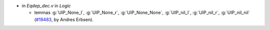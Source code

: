 - in `Eqdep_dec.v` in `Logic`

  + lemmas :g:`UIP_None_l`, :g:`UIP_None_r`, :g:`UIP_None_None`,
    :g:`UIP_nil_l`, :g:`UIP_nil_r`, :g:`UIP_nil_nil`
    (`#19483 <https://github.com/coq/coq/pull/19483>`_,
    by Andres Erbsen).
